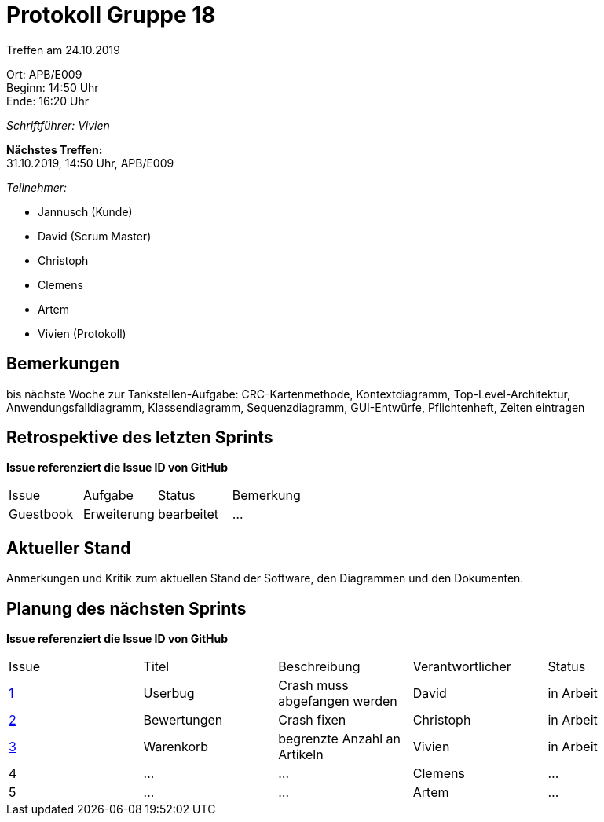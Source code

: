 = Protokoll Gruppe 18

Treffen am 24.10.2019

Ort:      APB/E009 +
Beginn:   14:50 Uhr +
Ende:     16:20 Uhr

__Schriftführer: Vivien__

*Nächstes Treffen:* +
31.10.2019, 14:50 Uhr, APB/E009

__Teilnehmer:__
//Tabellarisch oder Aufzählung, Kennzeichnung von Teilnehmern mit besonderer Rolle (z.B. Kunde)

- Jannusch (Kunde)
- David (Scrum Master)
- Christoph
- Clemens
- Artem
- Vivien (Protokoll)

== Bemerkungen
//Verwarnungen, besondere Vorfälle, Organisatorisches, wichtige getroffene Entscheidungen
bis nächste Woche zur Tankstellen-Aufgabe: CRC-Kartenmethode, Kontextdiagramm, Top-Level-Architektur, Anwendungsfalldiagramm, Klassendiagramm, Sequenzdiagramm, GUI-Entwürfe, Pflichtenheft, Zeiten eintragen



== Retrospektive des letzten Sprints
*Issue referenziert die Issue ID von GitHub*
// Wie ist der Status der im letzten Sprint erstellten Issues/veteilten Aufgaben?

// See http://asciidoctor.org/docs/user-manual/=tables
[option="headers"]
|===
|Issue 	   |Aufgabe     |Status     |Bemerkung
|Guestbook |Erweiterung |bearbeitet |…
|===


== Aktueller Stand
Anmerkungen und Kritik zum aktuellen Stand der Software, den Diagrammen und den
Dokumenten.

== Planung des nächsten Sprints
*Issue referenziert die Issue ID von GitHub*

// See http://asciidoctor.org/docs/user-manual/=tables
[option="headers"]
|===
|Issue |Titel |Beschreibung |Verantwortlicher |Status
|https://github.com/st-tu-dresden-praktikum/swt19w18/issues/1#issue-515559375[1]     |Userbug     |Crash muss abgefangen werden            |David            |in Arbeit 
|https://github.com/st-tu-dresden-praktikum/swt19w18/issues/3[2]     |Bewertungen     |Crash fixen         |Christoph        |in Arbeit
|https://github.com/st-tu-dresden-praktikum/swt19w18/issues/2[3]     |Warenkorb     |begrenzte Anzahl an Artikeln            |Vivien           |in Arbeit
|4     |…     |…            |Clemens          |…
|5     |…     |…            |Artem            |…
|===
